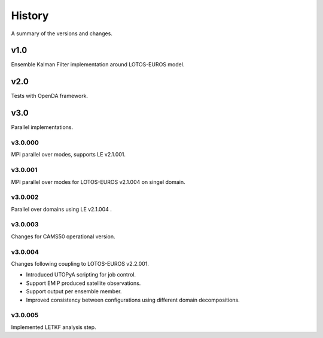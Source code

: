 .. Label between '.. _' and ':' ; use :ref:`text <label>` for reference
.. _history:

*******
History
*******

A summary of the versions and changes.

v1.0
====

Ensemble Kalman Filter implementation around LOTOS-EUROS model.

v2.0
====

Tests with OpenDA framework.
  
v3.0
====

Parallel implementations.
  
v3.0.000
--------

MPI parallel over modes, supports LE v2.1.001.

v3.0.001
--------

MPI parallel over modes for LOTOS-EUROS v2.1.004 on singel domain.

v3.0.002
--------

Parallel over domains using LE v2.1.004 .

v3.0.003
--------

Changes for CAMS50 operational version.

v3.0.004
--------

Changes following coupling to LOTOS-EUROS v2.2.001.

* Introduced UTOPyA scripting for job control.
* Support EMIP produced satellite observations.
* Support output per ensemble member.
* Improved consistency between configurations using different domain decompositions.

v3.0.005
--------

Implemented LETKF analysis step.




